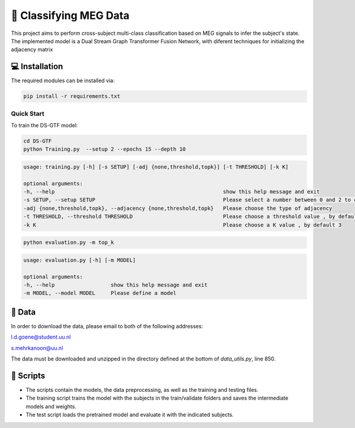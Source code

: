 📡 Classifying MEG Data
========

This project aims to perform cross-subject multi-class classification based on MEG signals to infer the subject's state. The implemented model is a Dual Stream Graph Transformer Fusion Network, with diferent techniques for initializing the adjacency matrix

.. figure:: DS-GTF.png


💻 Installation
-----

The required modules can be installed  via:

.. code:: bash

    pip install -r requirements.txt


Quick Start
~~~~~~~~~~~
To train the DS-GTF model:

.. code:: bash

    cd DS-GTF
    python Training.py  --setup 2 --epochs 15 --depth 10

.. code::

    usage: training.py [-h] [-s SETUP] [-adj {none,threshold,topk}] [-t THRESHOLD] [-k K]

    optional arguments:
    -h, --help                                                      show this help message and exit
    -s SETUP, --setup SETUP                                         Please select a number between 0 and 2 to choose the setup of the training
    -adj {none,threshold,topk}, --adjacency {none,threshold,topk}   Please choose the type of adjacency
    -t THRESHOLD, --threshold THRESHOLD                             Please choose a threshold value , by default 0.95
    -k K                                                            Please choose a K value , by default 3

.. code:: bash
    
    python evaluation.py -m top_k

.. code::

    usage: evaluation.py [-h] [-m MODEL]

    optional arguments:
    -h, --help                  show this help message and exit
    -m MODEL, --model MODEL     Please define a model
                           

📂 Data
-----

In order to download the data, please email to both of the following addresses:

l.d.goene@student.uu.nl

s.mehrkanoon@uu.nl

The data must be downloaded and unzipped in the directory defined at the bottom of *data_utils.py*, line 850.

📜 Scripts
-----

- The scripts contain the models, the data preprocessing, as well as the training and testing files.

- The training script trains the model with the subjects in the train/validate folders and saves the intermediate models and weights.

- The test script loads the pretrained model and evaluate it with the indicated subjects.

.. 🔗 Citation
.. -----

.. WIP

.. If you decide to cite our project in your paper or use our data, please use the following bibtex reference:

.. .. code:: bibtex

..   @misc{abdellaoui2020deep,
..         title={Deep brain state classification of MEG data},
..         author={Ismail Alaoui Abdellaoui and Jesús García Fernández and Caner Şahinli and Siamak Mehrkanoon},
..         year={2020},
..         eprint={2007.00897},
..         archivePrefix={arXiv},
..         primaryClass={cs.LG}
..     }

